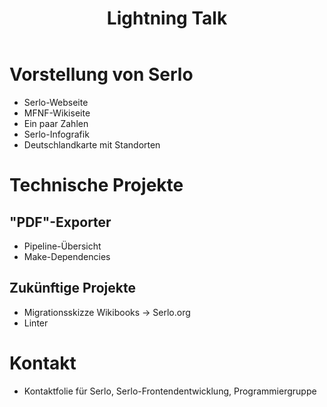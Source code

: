 #+TITLE: Lightning Talk
* Vorstellung von Serlo
  - Serlo-Webseite
  - MFNF-Wikiseite
  - Ein paar Zahlen
  - Serlo-Infografik
  - Deutschlandkarte mit Standorten
* Technische Projekte
** "PDF"-Exporter
   - Pipeline-Übersicht
   - Make-Dependencies
** Zukünftige Projekte
   - Migrationsskizze Wikibooks -> Serlo.org
   - Linter
* Kontakt
   - Kontaktfolie für Serlo, Serlo-Frontendentwicklung, Programmiergruppe
